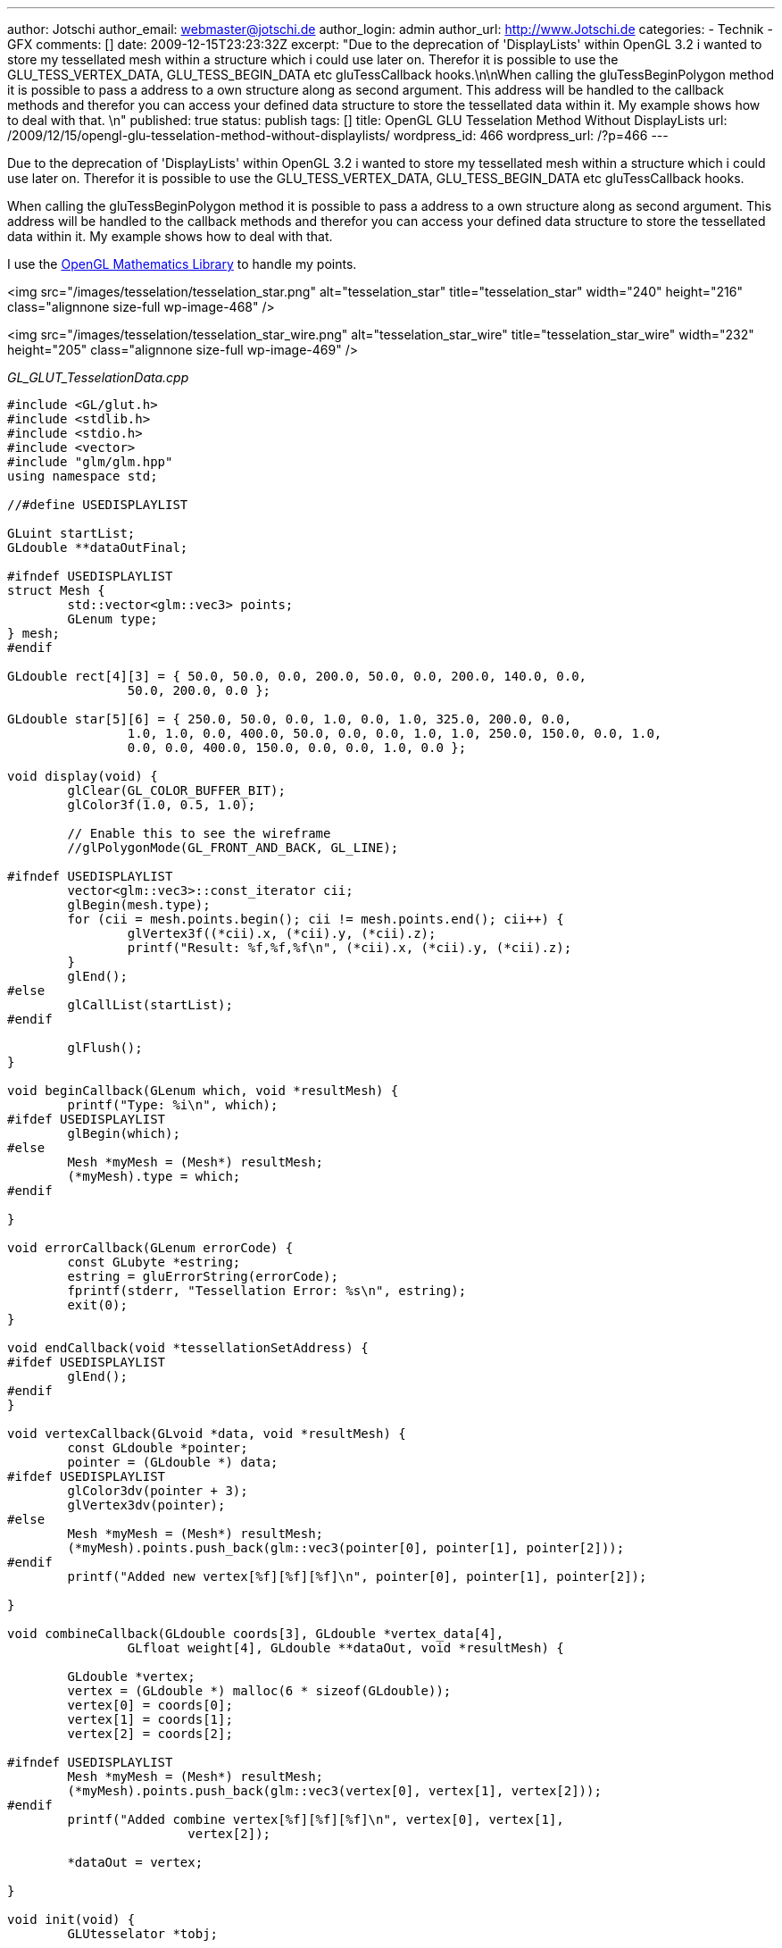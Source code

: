 ---
author: Jotschi
author_email: webmaster@jotschi.de
author_login: admin
author_url: http://www.Jotschi.de
categories:
- Technik
- GFX
comments: []
date: 2009-12-15T23:23:32Z
excerpt: "Due to the deprecation of 'DisplayLists' within OpenGL 3.2 i wanted to store
  my tessellated mesh within a structure which i could use later on. Therefor it is
  possible to use the GLU_TESS_VERTEX_DATA, GLU_TESS_BEGIN_DATA etc gluTessCallback
  hooks.\n\nWhen calling the gluTessBeginPolygon method it is possible to pass a address
  to a own structure along as second argument. This address will be handled to the
  callback methods and therefor you can access your defined data structure to store
  the tessellated data within it. My example shows how to deal with that. \n"
published: true
status: publish
tags: []
title: OpenGL GLU Tesselation Method Without DisplayLists
url: /2009/12/15/opengl-glu-tesselation-method-without-displaylists/
wordpress_id: 466
wordpress_url: /?p=466
---

Due to the deprecation of 'DisplayLists' within OpenGL 3.2 i wanted to store my tessellated mesh within a structure which i could use later on. Therefor it is possible to use the GLU_TESS_VERTEX_DATA, GLU_TESS_BEGIN_DATA etc gluTessCallback hooks.

When calling the gluTessBeginPolygon method it is possible to pass a address to a own structure along as second argument. This address will be handled to the callback methods and therefor you can access your defined data structure to store the tessellated data within it. My example shows how to deal with that. 

I use the http://glm.g-truc.net/about.html[OpenGL Mathematics Library] to handle my points. 

<img src="/images/tesselation/tesselation_star.png" alt="tesselation_star" title="tesselation_star" width="240" height="216" class="alignnone size-full wp-image-468" />

<img src="/images/tesselation/tesselation_star_wire.png" alt="tesselation_star_wire" title="tesselation_star_wire" width="232" height="205" class="alignnone size-full wp-image-469" />

_GL_GLUT_TesselationData.cpp_

[source, c]
----
#include <GL/glut.h>
#include <stdlib.h>
#include <stdio.h>
#include <vector>
#include "glm/glm.hpp"
using namespace std;

//#define USEDISPLAYLIST

GLuint startList;
GLdouble **dataOutFinal;

#ifndef USEDISPLAYLIST
struct Mesh {
	std::vector<glm::vec3> points;
	GLenum type;
} mesh;
#endif

GLdouble rect[4][3] = { 50.0, 50.0, 0.0, 200.0, 50.0, 0.0, 200.0, 140.0, 0.0,
		50.0, 200.0, 0.0 };

GLdouble star[5][6] = { 250.0, 50.0, 0.0, 1.0, 0.0, 1.0, 325.0, 200.0, 0.0,
		1.0, 1.0, 0.0, 400.0, 50.0, 0.0, 0.0, 1.0, 1.0, 250.0, 150.0, 0.0, 1.0,
		0.0, 0.0, 400.0, 150.0, 0.0, 0.0, 1.0, 0.0 };

void display(void) {
	glClear(GL_COLOR_BUFFER_BIT);
	glColor3f(1.0, 0.5, 1.0);

	// Enable this to see the wireframe
	//glPolygonMode(GL_FRONT_AND_BACK, GL_LINE);

#ifndef USEDISPLAYLIST
	vector<glm::vec3>::const_iterator cii;
	glBegin(mesh.type);
	for (cii = mesh.points.begin(); cii != mesh.points.end(); cii++) {
		glVertex3f((*cii).x, (*cii).y, (*cii).z);
		printf("Result: %f,%f,%f\n", (*cii).x, (*cii).y, (*cii).z);
	}
	glEnd();
#else
	glCallList(startList);
#endif

	glFlush();
}

void beginCallback(GLenum which, void *resultMesh) {
	printf("Type: %i\n", which);
#ifdef USEDISPLAYLIST
	glBegin(which);
#else
	Mesh *myMesh = (Mesh*) resultMesh;
	(*myMesh).type = which;
#endif

}

void errorCallback(GLenum errorCode) {
	const GLubyte *estring;
	estring = gluErrorString(errorCode);
	fprintf(stderr, "Tessellation Error: %s\n", estring);
	exit(0);
}

void endCallback(void *tessellationSetAddress) {
#ifdef USEDISPLAYLIST
	glEnd();
#endif
}

void vertexCallback(GLvoid *data, void *resultMesh) {
	const GLdouble *pointer;
	pointer = (GLdouble *) data;
#ifdef USEDISPLAYLIST
	glColor3dv(pointer + 3);
	glVertex3dv(pointer);
#else
	Mesh *myMesh = (Mesh*) resultMesh;
	(*myMesh).points.push_back(glm::vec3(pointer[0], pointer[1], pointer[2]));
#endif
	printf("Added new vertex[%f][%f][%f]\n", pointer[0], pointer[1], pointer[2]);

}

void combineCallback(GLdouble coords[3], GLdouble *vertex_data[4],
		GLfloat weight[4], GLdouble **dataOut, void *resultMesh) {

	GLdouble *vertex;
	vertex = (GLdouble *) malloc(6 * sizeof(GLdouble));
	vertex[0] = coords[0];
	vertex[1] = coords[1];
	vertex[2] = coords[2];

#ifndef USEDISPLAYLIST
	Mesh *myMesh = (Mesh*) resultMesh;
	(*myMesh).points.push_back(glm::vec3(vertex[0], vertex[1], vertex[2]));
#endif
	printf("Added combine vertex[%f][%f][%f]\n", vertex[0], vertex[1],
			vertex[2]);

	*dataOut = vertex;

}

void init(void) {
	GLUtesselator *tobj;

	glClearColor(0.0, 0.0, 0.0, 0.0);

	tobj = gluNewTess();
	gluTessCallback(tobj, GLU_TESS_VERTEX_DATA, (void(*)()) vertexCallback);
	gluTessCallback(tobj, GLU_TESS_BEGIN_DATA, (void(*)()) beginCallback);
	gluTessCallback(tobj, GLU_TESS_END_DATA, (void(*)()) endCallback);
	gluTessCallback(tobj, GLU_TESS_ERROR, (void(*)()) errorCallback);
	gluTessCallback(tobj, GLU_TESS_COMBINE_DATA, (void(*)()) combineCallback);

#ifdef USEDISPLAYLIST
	startList = glGenLists(1);
	glNewList(startList, GL_COMPILE);
#endif

	glShadeModel(GL_SMOOTH);
	gluTessProperty(tobj, GLU_TESS_WINDING_RULE, GLU_TESS_WINDING_POSITIVE);

#ifdef USEDISPLAYLIST
	gluTessBeginPolygon(tobj, NULL);
#else
	gluTessBeginPolygon(tobj, &mesh);
#endif

	/*
	 gluTessBeginContour(tobj);
	 gluTessVertex(tobj, rect[0], rect[0]);
	 gluTessVertex(tobj, rect[1], rect[1]);
	 gluTessVertex(tobj, rect[2], rect[2]);
	 gluTessVertex(tobj, rect[3], rect[3]);
	 gluTessEndContour(tobj);
	 */

	gluTessBeginContour(tobj);
	gluTessVertex(tobj, star[0], star[0]);
	gluTessVertex(tobj, star[1], star[1]);
	gluTessVertex(tobj, star[2], star[2]);
	gluTessVertex(tobj, star[3], star[3]);
	gluTessVertex(tobj, star[4], star[4]);
	gluTessEndContour(tobj);

	gluTessEndPolygon(tobj);

#ifdef USEDISPLAYLIST
	glEndList();
#endif
	gluDeleteTess(tobj);

	printf("Done\n");

}

void reshape(int w, int h) {
	glViewport(0, 0, (GLsizei) w, (GLsizei) h);
	glMatrixMode(GL_PROJECTION);
	glLoadIdentity();
	gluOrtho2D(0.0, (GLdouble) w, 0.0, (GLdouble) h);
}

void keyboard(unsigned char key, int x, int y) {
	switch (key) {
	case 27:
		exit(0);
		break;
	}
}

int main(int argc, char** argv) {
	glutInit(&argc, argv);
	glutInitDisplayMode(GLUT_SINGLE | GLUT_RGB);
	glutInitWindowSize(500, 500);
	glutCreateWindow(argv[0]);
	init();
	glutDisplayFunc(display);
	glutReshapeFunc(reshape);
	glutKeyboardFunc(keyboard);
	glutMainLoop();
	return 0;
}
----
